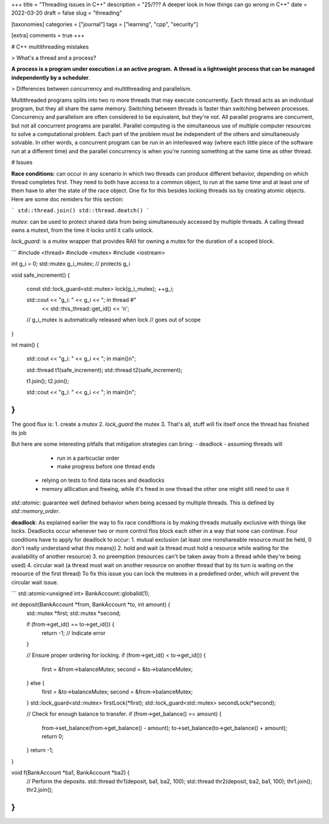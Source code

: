 +++
title = "Threading issues in C++"
description = "25/??? A deeper look in how things can go wrong in C++"
date = 2022-03-20
draft = false
slug = "threading"

[taxonomies]
categories = ["journal"]
tags = ["learning", "cpp", "security"]

[extra]
comments = true
+++

# C++ multithreading mistakes

> What's a thread and a process? 

**A process is a program under execution i.e an active program.** **A thread is a lightweight process that can be managed independently by a scheduler**.

> Differences between concurrency and multithreading and parallelism.

Multithreaded programs splits into two ro more threads that may execute concurrently. Each thread acts as an individual program, but they all share the same memory. Switching between threads is faster than switching between processes. Concurrency and parallelism are often considered to be equivalent, but they're not. All parallel programs are concurrent, but not all concurrent programs are parallel. Parallel computing is the simultaneous use of multiple computer resources to solve a computational problem. Each part of the problem must be independent of the others and simultaneously solvable. In other words, a concurrent program can be run in an interleaved way (where each little piece of the software run at a different time) and the parallel concurrency is when you're running something at the same time as other thread.

# Issues

**Race conditions:** can occur in any scenario in which two threads can produce different behavior, depending on which thread completes first. They need to both have access to a common object, to run at the same time and at least one of them have to alter the state of the race object. One fix for this besides locking threads iss by creating atomic objects. Here are some doc remiders for this section:

```
std::thread.join()
std::thread.deatch()
```

`mutex`: can be used to protect shared data from being simultaneously accessed by multiple threads. A calling thread owns a mutext, from the time it locks until it calls unlock.

`lock_guard`: is a mutex wrapper that provides RAII for owning a mutex for the duration of a scoped block.

```
#include <thread>
#include <mutex>
#include <iostream>
 
int g_i = 0;
std::mutex g_i_mutex;  // protects g_i
 
void safe_increment()
{
    const std::lock_guard<std::mutex> lock(g_i_mutex);
    ++g_i;
 
    std::cout << "g_i: " << g_i << "; in thread #"
              << std::this_thread::get_id() << '\n';
 
    // g_i_mutex is automatically released when lock
    // goes out of scope
}
 
int main()
{
    std::cout << "g_i: " << g_i << "; in main()\n";
 
    std::thread t1(safe_increment);
    std::thread t2(safe_increment);
 
    t1.join();
    t2.join();
 
    std::cout << "g_i: " << g_i << "; in main()\n";
}
```

The good flux is:
1. create a `mutex`
2. `lock_guard` the mutex
3. That's all, stuff will fix itself once the thread has finished its job

But here are some interesting pitfalls that mitigation strategies can bring:
- deadlock
- assuming threads will
        - run in a particuclar order
        - make progress before one thread ends
    - relying on tests to find data races and deadlocks
    - memory alllication and freeing, while it's freed in one thread the other one might still need to use it
        
`std::atomic`: guarantee well defined behavior when being acessed by multiple threads. This is defined by `std::memory_order`.

**deadlock**: As explained earlier the way to fix race condiftions is by making threads mutually exclusive with things like locks. Deadlocks occur whenever two or more control flos block each other in a way that none can continue. Four conditions have to apply for deadlock to occur:
1. mutual exclusion (at least one nonshareable resource must be held, (I don't really understand what this means))
2. hold and wait (a thread must hold a resource while waiting for the availability of another resource)
3. no preemption (resources can't be taken away from a thread while they're being used)
4. circular wait (a thread must wait on another resource on another thread that by its turn is waiting on the resource of the first thread)
To fix this issue you can lock the mutexes in a predefined order, which will prevent the circular wait issue.

```
std::atomic<unsigned int> BankAccount::globalId(1);
  
int deposit(BankAccount *from, BankAccount *to, int amount) {
  std::mutex *first;
  std::mutex *second;
  
  if (from->get_id() == to->get_id()) {
    return -1; // Indicate error
  }
  
  // Ensure proper ordering for locking.
  if (from->get_id() < to->get_id()) {
    first = &from->balanceMutex;
    second = &to->balanceMutex;
  } else {
    first = &to->balanceMutex;
    second = &from->balanceMutex;
  }
  std::lock_guard<std::mutex> firstLock(*first);
  std::lock_guard<std::mutex> secondLock(*second);
  
  // Check for enough balance to transfer.
  if (from->get_balance() >= amount) {
    from->set_balance(from->get_balance() - amount);
    to->set_balance(to->get_balance() + amount);
    return 0;
  }
  return -1;
}
  
void f(BankAccount *ba1, BankAccount *ba2) {
  // Perform the deposits.
  std::thread thr1(deposit, ba1, ba2, 100);
  std::thread thr2(deposit, ba2, ba1, 100);
  thr1.join();
  thr2.join();
}
```
